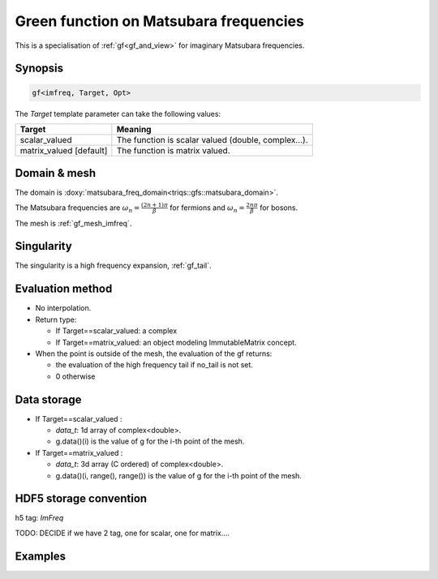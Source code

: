 .. highlight:: c

.. _gf_imfreq: 

Green function on Matsubara frequencies
==========================================================

This is a specialisation of :ref:`gf<gf_and_view>` for imaginary Matsubara frequencies.

Synopsis
------------

.. code::

  gf<imfreq, Target, Opt>

The *Target* template parameter can take the following values: 
 
+-------------------------+-----------------------------------------------------+
| Target                  | Meaning                                             |
+=========================+=====================================================+
| scalar_valued           | The function is scalar valued (double, complex...). |
+-------------------------+-----------------------------------------------------+
| matrix_valued [default] | The function is matrix valued.                      |
+-------------------------+-----------------------------------------------------+

Domain & mesh
----------------

The domain is :doxy:`matsubara_freq_domain<triqs::gfs::matsubara_domain>`.

The Matsubara frequencies are :math:`\omega_n=\frac{(2n+1)\pi}{\beta}` for fermions and :math:`\omega_n=\frac{2n\pi}{\beta}` for bosons. 

The mesh is :ref:`gf_mesh_imfreq`. 


Singularity
-------------

The singularity is a high frequency expansion,  :ref:`gf_tail`.


Evaluation method
---------------------

* No interpolation.

* Return type: 

  * If Target==scalar_valued: a complex 
  * If Target==matrix_valued: an object modeling ImmutableMatrix concept.

* When the point is outside of the mesh, the evaluation of the gf returns: 

  * the evaluation of the high frequency tail if no_tail is not set.
  * 0 otherwise


Data storage
---------------

* If Target==scalar_valued :
  
  * `data_t`: 1d array of complex<double>.

  * g.data()(i) is the value of g for the i-th point of the mesh.

* If Target==matrix_valued :

  * `data_t`: 3d array (C ordered) of complex<double>.

  * g.data()(i, range(), range()) is the value of g for the i-th point of the mesh.

HDF5 storage convention
---------------------------

h5 tag: `ImFreq`

TODO: DECIDE if we have 2 tag, one for scalar, one for matrix....

Examples
---------


.. triqs_example:: ./gf_imfreq_0.cpp

